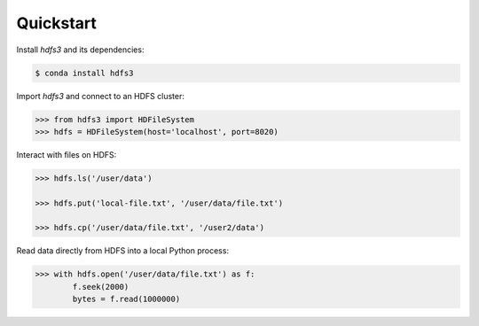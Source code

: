 Quickstart
----------

Install `hdfs3` and its dependencies:

.. code-block:: bash

   $ conda install hdfs3

Import `hdfs3` and connect to an HDFS cluster:

.. code-block:: python

   >>> from hdfs3 import HDFileSystem
   >>> hdfs = HDFileSystem(host='localhost', port=8020)

Interact with files on HDFS:

.. code-block:: python

   >>> hdfs.ls('/user/data')
   
   >>> hdfs.put('local-file.txt', '/user/data/file.txt')
   
   >>> hdfs.cp('/user/data/file.txt', '/user2/data')

Read data directly from HDFS into a local Python process:

.. code-block:: python

   >>> with hdfs.open('/user/data/file.txt') as f:
           f.seek(2000)
           bytes = f.read(1000000)
